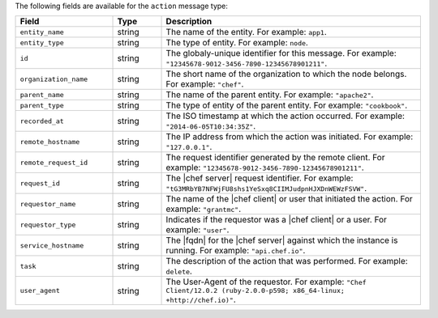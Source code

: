 .. The contents of this file are included in multiple topics.
.. This file should not be changed in a way that hinders its ability to appear in multiple documentation sets.


The following fields are available for the ``action`` message type:

.. list-table::
   :widths: 120 60 320
   :header-rows: 1

   * - Field
     - Type
     - Description
   * - ``entity_name``
     - string
     - The name of the entity. For example: ``app1``.
   * - ``entity_type``
     - string
     - The type of entity. For example: ``node``.
   * - ``id``
     - string
     - The globaly-unique identifier for this message. For example: ``"12345678-9012-3456-7890-12345678901211"``.
   * - ``organization_name``
     - string
     - The short name of the organization to which the node belongs. For example: ``"chef"``.
   * - ``parent_name``
     - string
     - The name of the parent entity. For example: ``"apache2"``.
   * - ``parent_type``
     - string
     - The type of entity of the parent entity. For example: ``"cookbook"``.
   * - ``recorded_at``
     - string
     - The ISO timestamp at which the action occurred. For example: ``"2014-06-05T10:34:35Z"``.
   * - ``remote_hostname``
     - string
     - The IP address from which the action was initiated. For example: ``"127.0.0.1"``.
   * - ``remote_request_id``
     - string
     - The request identifier generated by the remote client. For example: ``"12345678-9012-3456-7890-12345678901211"``.
   * - ``request_id``
     - string
     - The |chef server| request identifier. For example: ``"tG3MRbYB7NFWjFU8shs1YeSxq8CIIMJudpnHJXDnWEWzFSVW"``.
   * - ``requestor_name``
     - string
     - The name of the |chef client| or user that initiated the action. For example: ``"grantmc"``.
   * - ``requestor_type``
     - string
     - Indicates if the requestor was a |chef client| or a user. For example: ``"user"``.
   * - ``service_hostname``
     - string
     - The |fqdn| for the |chef server| against which the instance is running. For example: ``"api.chef.io"``.
   * - ``task``
     - string
     - The description of the action that was performed. For example: ``delete``.
   * - ``user_agent``
     - string
     - The User-Agent of the requestor. For example: ``"Chef Client/12.0.2 (ruby-2.0.0-p598; x86_64-linux; +http://chef.io)"``.
